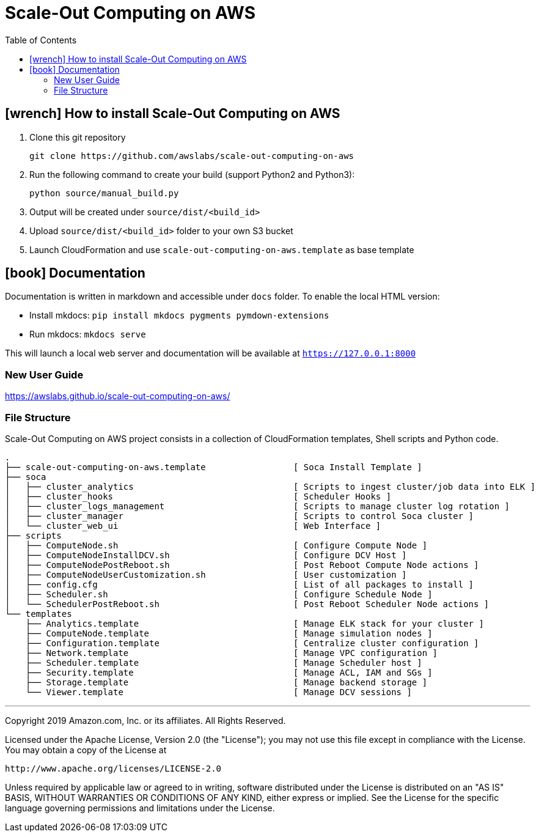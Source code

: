 = Scale-Out Computing on AWS
:toc:
:icons: font

== icon:wrench[] How to install Scale-Out Computing on AWS

. Clone this git repository
+
```bash
git clone https://github.com/awslabs/scale-out-computing-on-aws
```

. Run the following command to create your build (support Python2 and Python3):
+
```bash
python source/manual_build.py
```

. Output will be created under `source/dist/<build_id>`

. Upload `source/dist/<build_id>` folder to your own S3 bucket

. Launch CloudFormation and use `scale-out-computing-on-aws.template` as base template

== icon:book[] Documentation

Documentation is written in markdown and accessible under `docs` folder. To enable the local HTML version:

* Install mkdocs: `pip install mkdocs pygments pymdown-extensions`
* Run mkdocs: `mkdocs serve`

This will launch a local web server and documentation will be available at `https://127.0.0.1:8000`

=== New User Guide
https://awslabs.github.io/scale-out-computing-on-aws/[https://awslabs.github.io/scale-out-computing-on-aws/]

=== File Structure
Scale-Out Computing on AWS project consists in a collection of CloudFormation templates, Shell scripts and Python code.
```bash
.
├── scale-out-computing-on-aws.template                 [ Soca Install Template ]
├── soca                           
│   ├── cluster_analytics                               [ Scripts to ingest cluster/job data into ELK ]
│   ├── cluster_hooks                                   [ Scheduler Hooks ]
│   ├── cluster_logs_management                         [ Scripts to manage cluster log rotation ]
│   ├── cluster_manager                                 [ Scripts to control Soca cluster ]
│   └── cluster_web_ui                                  [ Web Interface ]
├── scripts                                             
│   ├── ComputeNode.sh                                  [ Configure Compute Node ]
│   ├── ComputeNodeInstallDCV.sh                        [ Configure DCV Host ]
│   ├── ComputeNodePostReboot.sh                        [ Post Reboot Compute Node actions ]
│   ├── ComputeNodeUserCustomization.sh                 [ User customization ]
│   ├── config.cfg                                      [ List of all packages to install ]
│   ├── Scheduler.sh                                    [ Configure Schedule Node ]
│   └── SchedulerPostReboot.sh                          [ Post Reboot Scheduler Node actions ]
└── templates                              
    ├── Analytics.template                              [ Manage ELK stack for your cluster ]
    ├── ComputeNode.template                            [ Manage simulation nodes ]
    ├── Configuration.template                          [ Centralize cluster configuration ]
    ├── Network.template                                [ Manage VPC configuration ]
    ├── Scheduler.template                              [ Manage Scheduler host ]
    ├── Security.template                               [ Manage ACL, IAM and SGs ]
    ├── Storage.template                                [ Manage backend storage ]
    └── Viewer.template                                 [ Manage DCV sessions ]
```

***

Copyright 2019 Amazon.com, Inc. or its affiliates. All Rights Reserved.

Licensed under the Apache License, Version 2.0 (the "License");
you may not use this file except in compliance with the License.
You may obtain a copy of the License at

    http://www.apache.org/licenses/LICENSE-2.0

Unless required by applicable law or agreed to in writing, software
distributed under the License is distributed on an "AS IS" BASIS,
WITHOUT WARRANTIES OR CONDITIONS OF ANY KIND, either express or implied.
See the License for the specific language governing permissions and
limitations under the License.